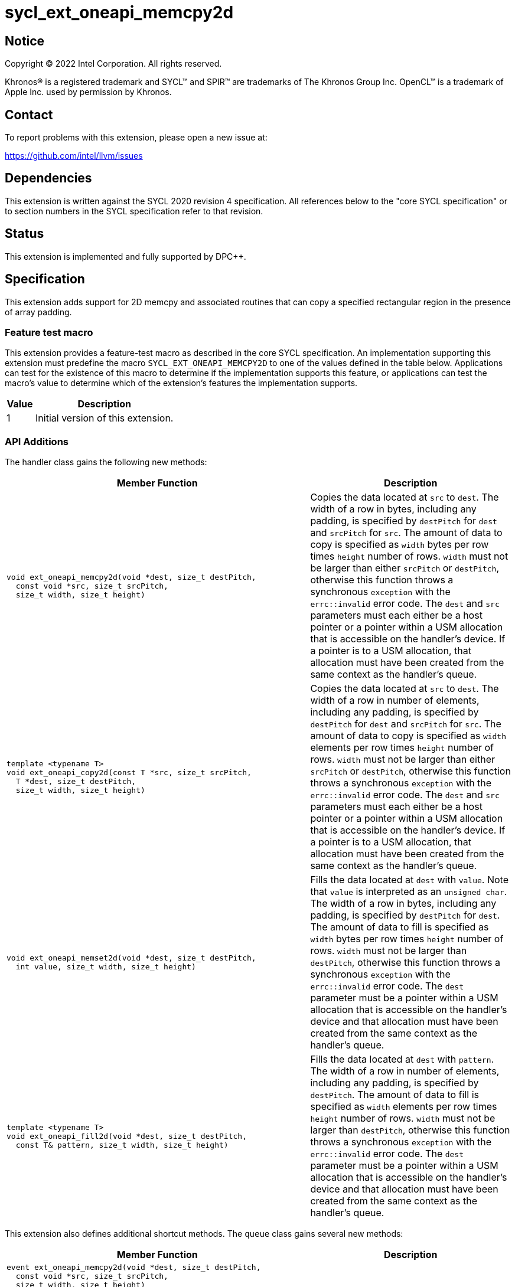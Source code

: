 = sycl_ext_oneapi_memcpy2d
:source-highlighter: coderay
:coderay-linenums-mode: table

// This section needs to be after the document title.
:doctype: book
:toc2:
:toc: left
:encoding: utf-8
:lang: en
:dpcpp: pass:[DPC++]

// Set the default source code type in this document to C++,
// for syntax highlighting purposes.  This is needed because
// docbook uses c++ and html5 uses cpp.
:language: {basebackend@docbook:c++:cpp}

== Notice

[%hardbreaks]
Copyright (C) 2022 Intel Corporation.  All rights reserved.

Khronos(R) is a registered trademark and SYCL(TM) and SPIR(TM) are trademarks
of The Khronos Group Inc.  OpenCL(TM) is a trademark of Apple Inc. used by
permission by Khronos.

== Contact

To report problems with this extension, please open a new issue at:

https://github.com/intel/llvm/issues


== Dependencies

This extension is written against the SYCL 2020 revision 4 specification.  All
references below to the "core SYCL specification" or to section numbers in the
SYCL specification refer to that revision.

== Status

This extension is implemented and fully supported by {dpcpp}.

== Specification

This extension adds support for 2D memcpy and associated routines that can
copy a specified rectangular region in the presence of array padding.

=== Feature test macro

This extension provides a feature-test macro as described in the core SYCL
specification.  An implementation supporting this extension must predefine the
macro `SYCL_EXT_ONEAPI_MEMCPY2D` to one of the values defined in the table
below.  Applications can test for the existence of this macro to determine if
the implementation supports this feature, or applications can test the macro's
value to determine which of the extension's features the implementation
supports.

[%header,cols="1,5"]
|===
|Value
|Description

|1
|Initial version of this extension.
|===

=== API Additions


The handler class gains the following new methods:

[cols="60a,40"]
|===
| Member Function | Description

a|
[source,c++]
----
void ext_oneapi_memcpy2d(void *dest, size_t destPitch,
  const void *src, size_t srcPitch,
  size_t width, size_t height)
----

| Copies the data located at `src` to `dest`. The width of a row in bytes,
including any padding, is specified by `destPitch` for `dest` and `srcPitch`
for `src`. The amount of data to copy is specified as `width` bytes per row
times `height` number of rows.  `width` must not be larger than either
`srcPitch` or `destPitch`, otherwise this function throws a synchronous
`exception` with the `errc::invalid` error code. The `dest` and `src`
parameters must each either be a host pointer or a pointer within a USM
allocation that is accessible on the handler's device. If a pointer is to a
USM allocation, that allocation must have been created from the same context
as the handler's queue.

a|
[source,c++]
----
template <typename T>
void ext_oneapi_copy2d(const T *src, size_t srcPitch,
  T *dest, size_t destPitch,
  size_t width, size_t height)
----

| Copies the data located at `src` to `dest`. The width of a row in number
of elements, including any padding, is specified by `destPitch` for `dest`
and `srcPitch` for `src`. The amount of data to copy is specified as `width`
elements per row times `height` number of rows. `width` must not be larger
than either `srcPitch` or `destPitch`, otherwise this function throws a
synchronous `exception` with the `errc::invalid` error code. The `dest`
and `src` parameters must each either be a host pointer or a pointer within
a USM allocation that is accessible on the handler's device. If a pointer is
to a USM allocation, that allocation must have been created from the same context
as the handler's queue.

a|
[source,c++]
----
void ext_oneapi_memset2d(void *dest, size_t destPitch,
  int value, size_t width, size_t height)
----

| Fills the data located at `dest` with `value`. Note that `value` is
interpreted as an `unsigned char`. The width of a row in bytes,
including any padding, is specified by `destPitch` for `dest`.
The amount of data to fill is specified as `width` bytes per row
times `height` number of rows.  `width` must not be larger than `destPitch`,
otherwise this function throws a synchronous `exception` with the
`errc::invalid` error code. The `dest` parameter must be a pointer
within a USM allocation that is accessible on the handler's device and
that allocation must have been created from the same context as the
handler's queue.

a|
[source,c++]
----
template <typename T>
void ext_oneapi_fill2d(void *dest, size_t destPitch,
  const T& pattern, size_t width, size_t height)
----

| Fills the data located at `dest` with `pattern`. The width of a row in
number of elements, including any padding, is specified by `destPitch`.
The amount of data to fill is specified as `width` elements per row
times `height` number of rows.  `width` must not be larger than `destPitch`,
otherwise this function throws a synchronous `exception` with the
`errc::invalid` error code. The `dest` parameter must be a pointer within
a USM allocation that is accessible on the handler's device and that
allocation must have been created from the same context as the handler's
queue.

|===

This extension also defines additional shortcut methods. The `queue` class
gains several new methods:

[cols="60a,40"]
|===
| Member Function | Description

|
[source,c++]
----
event ext_oneapi_memcpy2d(void *dest, size_t destPitch,
  const void *src, size_t srcPitch,
  size_t width, size_t height)

event ext_oneapi_memcpy2d(void *dest, size_t destPitch,
  const void *src, size_t srcPitch,
  size_t width, size_t height,
  event depEvent)

event ext_oneapi_memcpy2d(void *dest, size_t destPitch,
  const void *src, size_t srcPitch,
  size_t width, size_t height,
  const std::vector<event> &depEvents)

template <typename T>
event ext_oneapi_copy2d(const T *src, size_t srcPitch,
  T *dest, size_t destPitch,
  size_t width, size_t height)

template <typename T>
event ext_oneapi_copy2d(const T *src, size_t srcPitch,
  T *dest, size_t destPitch,
  size_t width, size_t height,
  event depEvent)

template <typename T>
event ext_oneapi_copy2d(const T *src, size_t srcPitch,
  T *dest, size_t destPitch,
  size_t width, size_t height,
  const std::vector<event> &depEvents)

event ext_oneapi_memset2d(void *dest, size_t destPitch,
  int value, size_t width, size_t height)

event ext_oneapi_memset2d(void *dest, size_t destPitch,
  int value, size_t width, size_t height,
  event depEvent)

event ext_oneapi_memset2d(void *dest, size_t destPitch,
  int value, size_t width, size_t height,
  const std::vector<event> &depEvents)

template <typename T>
event ext_oneapi_fill2d(void *dest, size_t destPitch,
  const T& pattern, size_t width, size_t height)

template <typename T>
event ext_oneapi_fill2d(void *dest, size_t destPitch,
  const T& pattern, size_t width, size_t height,
  event depEvent)

template <typename T>
event ext_oneapi_fill2d(void *dest, size_t destPitch,
  const T& pattern, size_t width, size_t height,
  const std::vector<event> &depEvents)

----

| Equivalent to submitting a command group containing the corresponding
method in the `handler` class. Dependences may be specified through
the parameters `depEvent` or `depEvents` as if the handler contained a call to
`depends_on`.

|===




